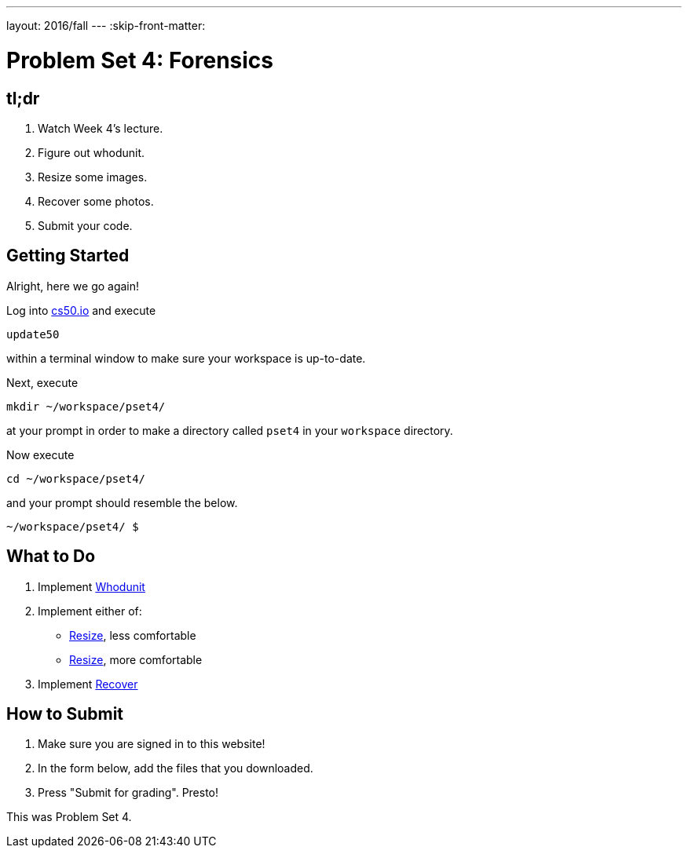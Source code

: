 ---
layout: 2016/fall
---
:skip-front-matter:

= Problem Set 4: Forensics

== tl;dr
 
. Watch Week 4's lecture.
. Figure out whodunit.
. Resize some images.
. Recover some photos.
. Submit your code.

== Getting Started

Alright, here we go again!

Log into https://cs50.io/[cs50.io] and execute

[source]
----
update50
----

within a terminal window to make sure your workspace is up-to-date. 

Next, execute

[source]
----
mkdir ~/workspace/pset4/
----

at your prompt in order to make a directory called `pset4` in your `workspace` directory.

Now execute

[source]
----
cd ~/workspace/pset4/
----

and your prompt should resemble the below.

[source]
----
~/workspace/pset4/ $
----

== What to Do

. Implement link:/problems/whodunit[Whodunit]
. Implement either of:
+
--
* link:/problems/resize-less[Resize], less comfortable
* link:/problems/resize-more[Resize], more comfortable
--
+
. Implement link:/problems/recover[Recover]


== How to Submit

. Make sure you are signed in to this website!
. In the form below, add the files that you downloaded.
. Press "Submit for grading". Presto!
 
This was Problem Set 4.
